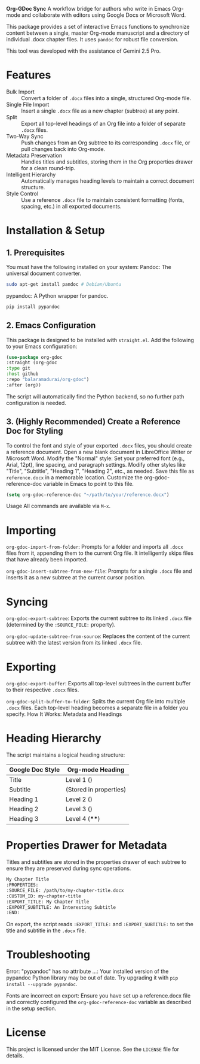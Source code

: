 #+AUTHOR: Bala Ramadurai
#+EMAIL: bala@balaramadurai.net
#+DESCRIPTION: A tool to sync between a master Org-mode file and a folder of .docx files.
#+STARTUP: showeverything
*Org-GDoc Sync*
A workflow bridge for authors who write in Emacs Org-mode and collaborate with editors using Google Docs or Microsoft Word.

This package provides a set of interactive Emacs functions to synchronize content between a single, master Org-mode manuscript and a directory of individual .docx chapter files. It uses =pandoc= for robust file conversion.

This tool was developed with the assistance of Gemini 2.5 Pro.
* Features
- Bulk Import :: Convert a folder of =.docx= files into a single, structured Org-mode file.
- Single File Import :: Insert a single =.docx= file as a new chapter (subtree) at any point.
- Split :: Export all top-level headings of an Org file into a folder of separate =.docx= files.
- Two-Way Sync :: Push changes from an Org subtree to its corresponding =.docx= file, or pull changes back into Org-mode.
- Metadata Preservation :: Handles titles and subtitles, storing them in the Org properties drawer for a clean round-trip.
- Intelligent Hierarchy :: Automatically manages heading levels to maintain a correct document structure.
- Style Control :: Use a reference =.docx= file to maintain consistent formatting (fonts, spacing, etc.) in all exported documents.
* Installation & Setup
** 1. Prerequisites
You must have the following installed on your system:
Pandoc: The universal document converter.
#+BEGIN_SRC sh
sudo apt-get install pandoc # Debian/Ubuntu
#+END_SRC
pypandoc: A Python wrapper for pandoc.
#+BEGIN_SRC sh
pip install pypandoc
#+END_SRC
** 2. Emacs Configuration
This package is designed to be installed with =straight.el=. Add the following to your Emacs configuration:
#+BEGIN_SRC emacs-lisp
(use-package org-gdoc
:straight (org-gdoc
:type git
:host github
:repo "balaramadurai/org-gdoc")
:after (org))
#+END_SRC
The script will automatically find the Python backend, so no further path configuration is needed.
** 3. (Highly Recommended) Create a Reference Doc for Styling
To control the font and style of your exported =.docx= files, you should create a reference document.
Open a new blank document in LibreOffice Writer or Microsoft Word.
Modify the "Normal" style: Set your preferred font (e.g., Arial, 12pt), line spacing, and paragraph settings.
Modify other styles like "Title", "Subtitle", "Heading 1", "Heading 2", etc., as needed.
Save this file as =reference.docx= in a memorable location.
Customize the org-gdoc-reference-doc variable in Emacs to point to this file.
#+BEGIN_SRC emacs-lisp
(setq org-gdoc-reference-doc "~/path/to/your/reference.docx")
#+END_SRC
Usage
All commands are available via =M-x=.
* Importing
=org-gdoc-import-from-folder=: Prompts for a folder and imports all =.docx= files from it, appending them to the current Org file. It intelligently skips files that have already been imported.

=org-gdoc-insert-subtree-from-new-file=: Prompts for a single =.docx= file and inserts it as a new subtree at the current cursor position.
* Syncing
=org-gdoc-export-subtree=: Exports the current subtree to its linked =.docx= file (determined by the =:SOURCE_FILE:= property).

=org-gdoc-update-subtree-from-source=: Replaces the content of the current subtree with the latest version from its linked =.docx= file.
* Exporting
=org-gdoc-export-buffer=: Exports all top-level subtrees in the current buffer to their respective =.docx= files.

=org-gdoc-split-buffer-to-folder=: Splits the current Org file into multiple =.docx= files. Each top-level heading becomes a separate file in a folder you specify.
How It Works: Metadata and Headings
* Heading Hierarchy
The script maintains a logical heading structure:
| Google Doc Style | Org-mode Heading |
|------------------+------------------|
| Title | Level 1 () |
| Subtitle | (Stored in properties) |
| Heading 1 | Level 2 () |
| Heading 2 | Level 3 () |
| Heading 3 | Level 4 (****) |
* Properties Drawer for Metadata
Titles and subtitles are stored in the properties drawer of each subtree to ensure they are preserved during sync operations.
#+BEGIN_SRC org
My Chapter Title
:PROPERTIES:
:SOURCE_FILE: /path/to/my-chapter-title.docx
:CUSTOM_ID: my-chapter-title
:EXPORT_TITLE: My Chapter Title
:EXPORT_SUBTITLE: An Interesting Subtitle
:END:
#+END_SRC
On export, the script reads =:EXPORT_TITLE:= and =:EXPORT_SUBTITLE:= to set the title and subtitle in the =.docx= file.
* Troubleshooting
Error: "pypandoc" has no attribute ...: Your installed version of the pypandoc Python library may be out of date. Try upgrading it with =pip install --upgrade pypandoc=.

Fonts are incorrect on export: Ensure you have set up a reference.docx file and correctly configured the =org-gdoc-reference-doc= variable as described in the setup section.
* License
This project is licensed under the MIT License. See the =LICENSE= file for details.
